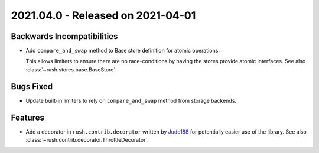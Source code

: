 ====================================
 2021.04.0 - Released on 2021-04-01
====================================


Backwards Incompatibilities
===========================

- Add ``compare_and_swap`` method to Base store definition for atomic
  operations.

  This allows limiters to ensure there are no race-conditions by having the
  stores provide atomic interfaces.  See also
  :class:`~rush.stores.base.BaseStore`.


Bugs Fixed
==========

- Update built-in limiters to rely on ``compare_and_swap`` method from storage
  backends.


Features
========

- Add a decorator in ``rush.contrib.decorator`` written by `Jude188`_ for
  potentially easier use of the library.  See also
  :class:`~rush.contrib.decorator.ThrottleDecorator`.


.. links

.. _Jude188:
    https://github.com/Jude188
